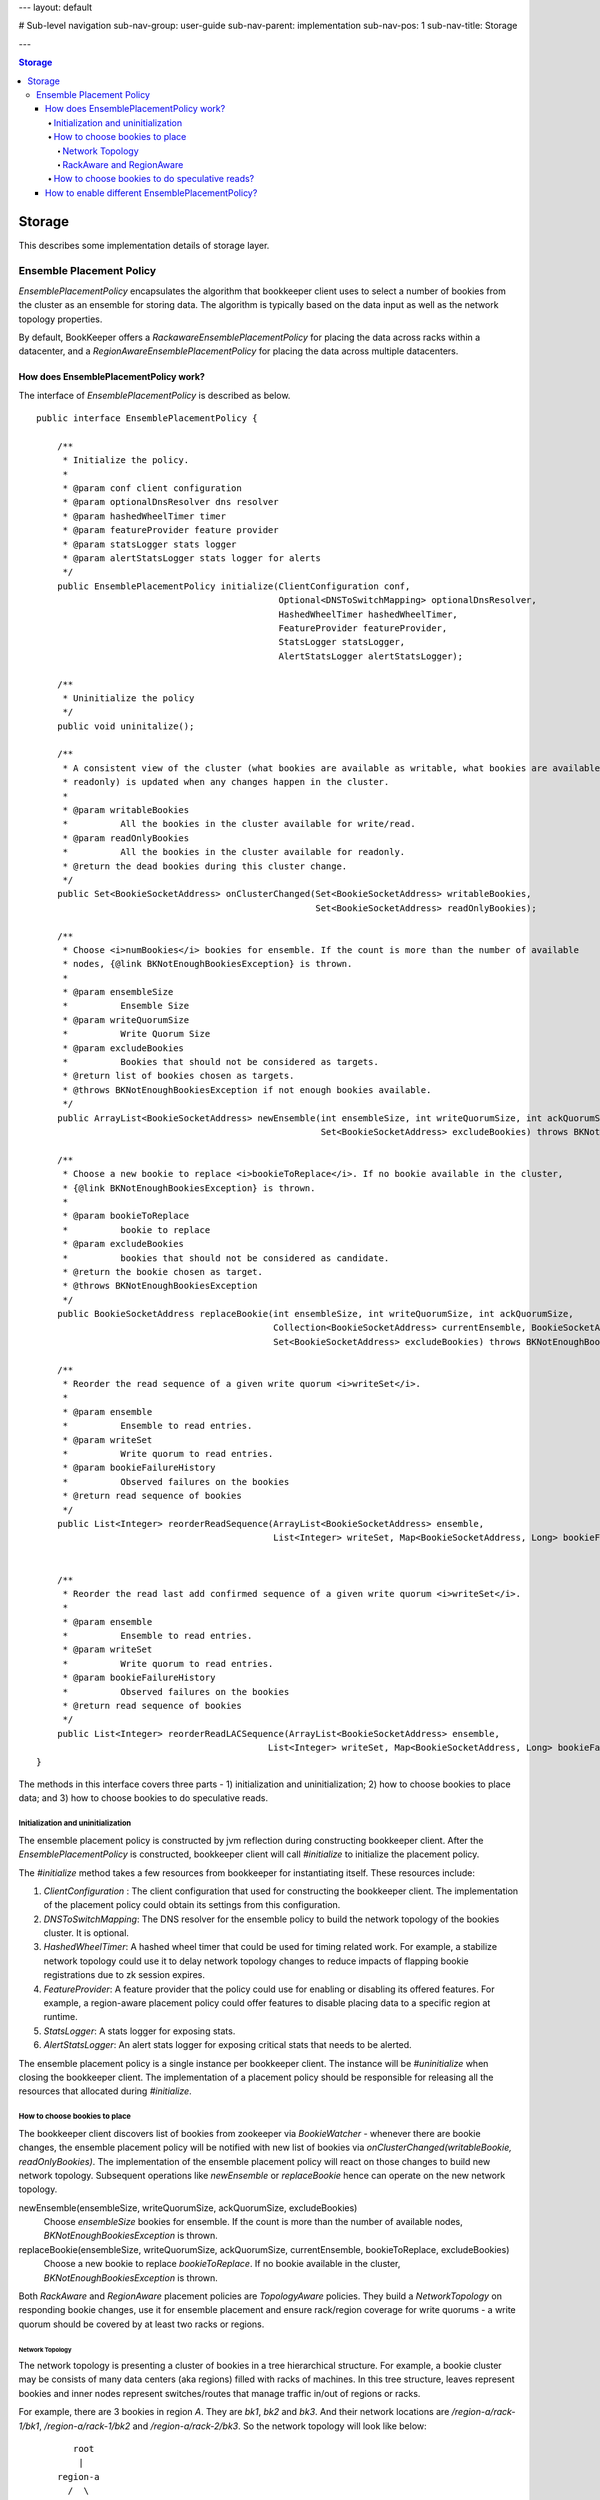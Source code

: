 ---
layout: default

# Sub-level navigation
sub-nav-group: user-guide
sub-nav-parent: implementation
sub-nav-pos: 1
sub-nav-title: Storage

---

.. contents:: Storage

Storage
=======

This describes some implementation details of storage layer.

Ensemble Placement Policy
-------------------------

`EnsemblePlacementPolicy` encapsulates the algorithm that bookkeeper client uses to select a number of bookies from the
cluster as an ensemble for storing data. The algorithm is typically based on the data input as well as the network
topology properties.

By default, BookKeeper offers a `RackawareEnsemblePlacementPolicy` for placing the data across racks within a
datacenter, and a `RegionAwareEnsemblePlacementPolicy` for placing the data across multiple datacenters.

How does EnsemblePlacementPolicy work?
~~~~~~~~~~~~~~~~~~~~~~~~~~~~~~~~~~~~~~

The interface of `EnsemblePlacementPolicy` is described as below.

::

    public interface EnsemblePlacementPolicy {

        /**
         * Initialize the policy.
         *
         * @param conf client configuration
         * @param optionalDnsResolver dns resolver
         * @param hashedWheelTimer timer
         * @param featureProvider feature provider
         * @param statsLogger stats logger
         * @param alertStatsLogger stats logger for alerts
         */
        public EnsemblePlacementPolicy initialize(ClientConfiguration conf,
                                                  Optional<DNSToSwitchMapping> optionalDnsResolver,
                                                  HashedWheelTimer hashedWheelTimer,
                                                  FeatureProvider featureProvider,
                                                  StatsLogger statsLogger,
                                                  AlertStatsLogger alertStatsLogger);

        /**
         * Uninitialize the policy
         */
        public void uninitalize();

        /**
         * A consistent view of the cluster (what bookies are available as writable, what bookies are available as
         * readonly) is updated when any changes happen in the cluster.
         *
         * @param writableBookies
         *          All the bookies in the cluster available for write/read.
         * @param readOnlyBookies
         *          All the bookies in the cluster available for readonly.
         * @return the dead bookies during this cluster change.
         */
        public Set<BookieSocketAddress> onClusterChanged(Set<BookieSocketAddress> writableBookies,
                                                         Set<BookieSocketAddress> readOnlyBookies);

        /**
         * Choose <i>numBookies</i> bookies for ensemble. If the count is more than the number of available
         * nodes, {@link BKNotEnoughBookiesException} is thrown.
         *
         * @param ensembleSize
         *          Ensemble Size
         * @param writeQuorumSize
         *          Write Quorum Size
         * @param excludeBookies
         *          Bookies that should not be considered as targets.
         * @return list of bookies chosen as targets.
         * @throws BKNotEnoughBookiesException if not enough bookies available.
         */
        public ArrayList<BookieSocketAddress> newEnsemble(int ensembleSize, int writeQuorumSize, int ackQuorumSize,
                                                          Set<BookieSocketAddress> excludeBookies) throws BKNotEnoughBookiesException;

        /**
         * Choose a new bookie to replace <i>bookieToReplace</i>. If no bookie available in the cluster,
         * {@link BKNotEnoughBookiesException} is thrown.
         *
         * @param bookieToReplace
         *          bookie to replace
         * @param excludeBookies
         *          bookies that should not be considered as candidate.
         * @return the bookie chosen as target.
         * @throws BKNotEnoughBookiesException
         */
        public BookieSocketAddress replaceBookie(int ensembleSize, int writeQuorumSize, int ackQuorumSize,
                                                 Collection<BookieSocketAddress> currentEnsemble, BookieSocketAddress bookieToReplace,
                                                 Set<BookieSocketAddress> excludeBookies) throws BKNotEnoughBookiesException;

        /**
         * Reorder the read sequence of a given write quorum <i>writeSet</i>.
         *
         * @param ensemble
         *          Ensemble to read entries.
         * @param writeSet
         *          Write quorum to read entries.
         * @param bookieFailureHistory
         *          Observed failures on the bookies
         * @return read sequence of bookies
         */
        public List<Integer> reorderReadSequence(ArrayList<BookieSocketAddress> ensemble,
                                                 List<Integer> writeSet, Map<BookieSocketAddress, Long> bookieFailureHistory);


        /**
         * Reorder the read last add confirmed sequence of a given write quorum <i>writeSet</i>.
         *
         * @param ensemble
         *          Ensemble to read entries.
         * @param writeSet
         *          Write quorum to read entries.
         * @param bookieFailureHistory
         *          Observed failures on the bookies
         * @return read sequence of bookies
         */
        public List<Integer> reorderReadLACSequence(ArrayList<BookieSocketAddress> ensemble,
                                                List<Integer> writeSet, Map<BookieSocketAddress, Long> bookieFailureHistory);
    }

The methods in this interface covers three parts - 1) initialization and uninitialization; 2) how to choose bookies to
place data; and 3) how to choose bookies to do speculative reads.

Initialization and uninitialization
___________________________________

The ensemble placement policy is constructed by jvm reflection during constructing bookkeeper client. After the
`EnsemblePlacementPolicy` is constructed, bookkeeper client will call `#initialize` to initialize the placement policy.

The `#initialize` method takes a few resources from bookkeeper for instantiating itself. These resources include:

1. `ClientConfiguration` : The client configuration that used for constructing the bookkeeper client. The implementation of the placement policy could obtain its settings from this configuration.
2. `DNSToSwitchMapping`: The DNS resolver for the ensemble policy to build the network topology of the bookies cluster. It is optional.
3. `HashedWheelTimer`: A hashed wheel timer that could be used for timing related work. For example, a stabilize network topology could use it to delay network topology changes to reduce impacts of flapping bookie registrations due to zk session expires.
4. `FeatureProvider`: A feature provider that the policy could use for enabling or disabling its offered features. For example, a region-aware placement policy could offer features to disable placing data to a specific region at runtime.
5. `StatsLogger`: A stats logger for exposing stats.
6. `AlertStatsLogger`: An alert stats logger for exposing critical stats that needs to be alerted.

The ensemble placement policy is a single instance per bookkeeper client. The instance will be `#uninitialize` when
closing the bookkeeper client. The implementation of a placement policy should be responsible for releasing all the
resources that allocated during `#initialize`.

How to choose bookies to place
______________________________

The bookkeeper client discovers list of bookies from zookeeper via `BookieWatcher` - whenever there are bookie changes,
the ensemble placement policy will be notified with new list of bookies via `onClusterChanged(writableBookie, readOnlyBookies)`.
The implementation of the ensemble placement policy will react on those changes to build new network topology. Subsequent
operations like `newEnsemble` or `replaceBookie` hence can operate on the new network topology.

newEnsemble(ensembleSize, writeQuorumSize, ackQuorumSize, excludeBookies)
    Choose `ensembleSize` bookies for ensemble. If the count is more than the number of available nodes,
    `BKNotEnoughBookiesException` is thrown.

replaceBookie(ensembleSize, writeQuorumSize, ackQuorumSize, currentEnsemble, bookieToReplace, excludeBookies)
    Choose a new bookie to replace `bookieToReplace`. If no bookie available in the cluster,
    `BKNotEnoughBookiesException` is thrown.


Both `RackAware` and `RegionAware` placement policies are `TopologyAware` policies. They build a `NetworkTopology` on
responding bookie changes, use it for ensemble placement and ensure rack/region coverage for write quorums - a write
quorum should be covered by at least two racks or regions.

Network Topology
^^^^^^^^^^^^^^^^

The network topology is presenting a cluster of bookies in a tree hierarchical structure. For example, a bookie cluster
may be consists of many data centers (aka regions) filled with racks of machines. In this tree structure, leaves
represent bookies and inner nodes represent switches/routes that manage traffic in/out of regions or racks.

For example, there are 3 bookies in region `A`. They are `bk1`, `bk2` and `bk3`. And their network locations are
`/region-a/rack-1/bk1`, `/region-a/rack-1/bk2` and `/region-a/rack-2/bk3`. So the network topology will look like below:

::

              root
               |
           region-a
             /  \
        rack-1  rack-2
         /  \       \
       bk1  bk2     bk3

Another example, there are 4 bookies spanning in two regions `A` and `B`. They are `bk1`, `bk2`, `bk3` and `bk4`. And
their network locations are `/region-a/rack-1/bk1`, `/region-a/rack-1/bk2`, `/region-b/rack-2/bk3` and `/region-b/rack-2/bk4`.
The network topology will look like below:

::

                    root
                    /  \
             region-a  region-b
                |         |
              rack-1    rack-2
               / \       / \
             bk1  bk2  bk3  bk4

The network location of each bookie is resolved by a `DNSResolver` (interface is described as below). The `DNSResolver`
resolves a list of DNS-names or IP-addresses into a list of network locations. The network location that is returned
must be a network path of the form `/region/rack`, where `/` is the root, and `region` is the region id representing
the data center where `rack` is located. The network topology of the bookie cluster would determine the number of
components in the network path.

::

    /**
     * An interface that must be implemented to allow pluggable
     * DNS-name/IP-address to RackID resolvers.
     *
     */
    @Beta
    public interface DNSToSwitchMapping {
        /**
         * Resolves a list of DNS-names/IP-addresses and returns back a list of
         * switch information (network paths). One-to-one correspondence must be
         * maintained between the elements in the lists.
         * Consider an element in the argument list - x.y.com. The switch information
         * that is returned must be a network path of the form /foo/rack,
         * where / is the root, and 'foo' is the switch where 'rack' is connected.
         * Note the hostname/ip-address is not part of the returned path.
         * The network topology of the cluster would determine the number of
         * components in the network path.
         * <p/>
         *
         * If a name cannot be resolved to a rack, the implementation
         * should return {@link NetworkTopology#DEFAULT_RACK}. This
         * is what the bundled implementations do, though it is not a formal requirement
         *
         * @param names the list of hosts to resolve (can be empty)
         * @return list of resolved network paths.
         * If <i>names</i> is empty, the returned list is also empty
         */
        public List<String> resolve(List<String> names);

        /**
         * Reload all of the cached mappings.
         *
         * If there is a cache, this method will clear it, so that future accesses
         * will get a chance to see the new data.
         */
        public void reloadCachedMappings();
    }

By default, the network topology responds to bookie changes immediately. That means if a bookie's znode appears in  or
disappears from zookeeper, the network topology will add the bookie or remove the bookie immediately. It introduces
instability when bookie's zookeeper registration becomes flapping. In order to address this, there is a `StabilizeNetworkTopology`
which delays removing bookies from network topology if they disappear from zookeeper. It could be enabled by setting
the following option.

::

    # enable stabilize network topology by setting it to a positive value.
    bkc.networkTopologyStabilizePeriodSeconds=10


RackAware and RegionAware
^^^^^^^^^^^^^^^^^^^^^^^^^

`RackAware` placement policy basically just chooses bookies from different racks in the built network topology. It
guarantees that a write quorum will cover at least two racks.

`RegionAware` placement policy is a hierarchical placement policy, which it chooses equal-sized bookies from regions, and
within each region it uses `RackAware` placement policy to choose bookies from racks. For example, if there is 3 regions -
`region-a`, `region-b` and `region-c`, an application want to allocate a 15-bookies ensemble. First, it would figure
out there are 3 regions and it should allocate 5 bookies from each region. Second, for each region, it would use
`RackAware` placement policy to choose 5 bookies.

How to choose bookies to do speculative reads?
______________________________________________

`reorderReadSequence` and `reorderReadLACSequence` are two methods exposed by the placement policy, to help client
determine a better read sequence according to the network topology and the bookie failure history.

In `RackAware` placement policy, the reads will be tried in following sequence:

- bookies are writable and didn't experience failures before
- bookies are writable and experienced failures before
- bookies are readonly
- bookies already disappeared from network topology

In `RegionAware` placement policy, the reads will be tried in similar following sequence as `RackAware` placement policy.
There is a slight different on trying writable bookies: after trying every 2 bookies from local region, it would try
a bookie from remote region. Hence it would achieve low latency even there is network issues within local region.

How to enable different EnsemblePlacementPolicy?
~~~~~~~~~~~~~~~~~~~~~~~~~~~~~~~~~~~~~~~~~~~~~~~~

Users could configure using different ensemble placement policies by setting following options in distributedlog
configuration files.

::

    # enable rack-aware ensemble placement policy
    bkc.ensemblePlacementPolicy=org.apache.bookkeeper.client.RackawareEnsemblePlacementPolicy
    # enable region-aware ensemble placement policy
    bkc.ensemblePlacementPolicy=org.apache.bookkeeper.client.RegionAwareEnsemblePlacementPolicy

The network topology of bookies built by either `RackawareEnsemblePlacementPolicy` or `RegionAwareEnsemblePlacementPolicy`
is done via a `DNSResolver`. The default `DNSResolver` is a script based DNS resolver. It reads the configuration
parameters, executes any defined script, handles errors and resolves domain names to network locations. The script
is configured via following settings in distributedlog configuration.

::

    bkc.networkTopologyScriptFileName=/path/to/dns/resolver/script

Alternatively, the `DNSResolver` could be configured in following settings and loaded via reflection. `DNSResolverForRacks`
is a good example to check out for customizing your dns resolver based our network environments.

::

    bkEnsemblePlacementDnsResolverClass=com.twitter.distributedlog.net.DNSResolverForRacks

